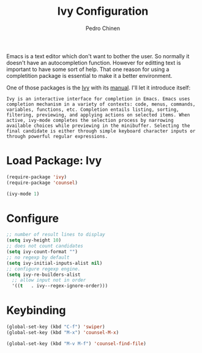 #+TITLE:        Ivy Configuration
#+AUTHOR:       Pedro Chinen
#+DATE-CREATED: [2018-09-22 Sat]
#+DATE-UPDATED: [2018-10-04 qui]

Emacs is a text editor which don't want to bother the user. So normally it doesn't have an autocompletion function. However for editting text is important to have some sort of help. That one reason for using a completition package is essential to make it a better environment.

One of those packages is the [[https://github.com/abo-abo/swiper][Ivy]] with its [[https://oremacs.com/swiper/][manual]]. I'll let it introduce itself:
#+BEGIN_SRC text
  Ivy is an interactive interface for completion in Emacs. Emacs uses completion mechanism in a variety of contexts: code, menus, commands, variables, functions, etc. Completion entails listing, sorting, filtering, previewing, and applying actions on selected items. When active, ivy-mode completes the selection process by narrowing available choices while previewing in the minibuffer. Selecting the final candidate is either through simple keyboard character inputs or through powerful regular expressions. 
#+END_SRC

* Load Package: Ivy
:PROPERTIES:
:ID:       c354f169-5dfa-439c-8fa9-b499d4d3183c
:END:
#+BEGIN_SRC emacs-lisp
  (require-package 'ivy)
  (require-package 'counsel)

  (ivy-mode 1)

#+END_SRC

* Configure
:PROPERTIES:
:ID:       efbd1606-eff7-43a5-a4e6-8c12b6d229ef
:END:
#+BEGIN_SRC emacs-lisp
  ;; number of result lines to display
  (setq ivy-height 10)
  ;; does not count candidates
  (setq ivy-count-format "")
  ;; no regexp by default
  (setq ivy-initial-inputs-alist nil)
  ;; configure regexp engine.
  (setq ivy-re-builders-alist
	;; allow input not in order
	'((t   . ivy--regex-ignore-order)))

#+END_SRC

* Keybinding
:PROPERTIES:
:ID:       94134aee-9218-46ce-a96b-2e035b649bd2
:END:
#+BEGIN_SRC emacs-lisp
  (global-set-key (kbd "C-f") 'swiper)
  (global-set-key (kbd "M-x") 'counsel-M-x)

  (global-set-key (kbd "M-v M-f") 'counsel-find-file)

#+END_SRC


